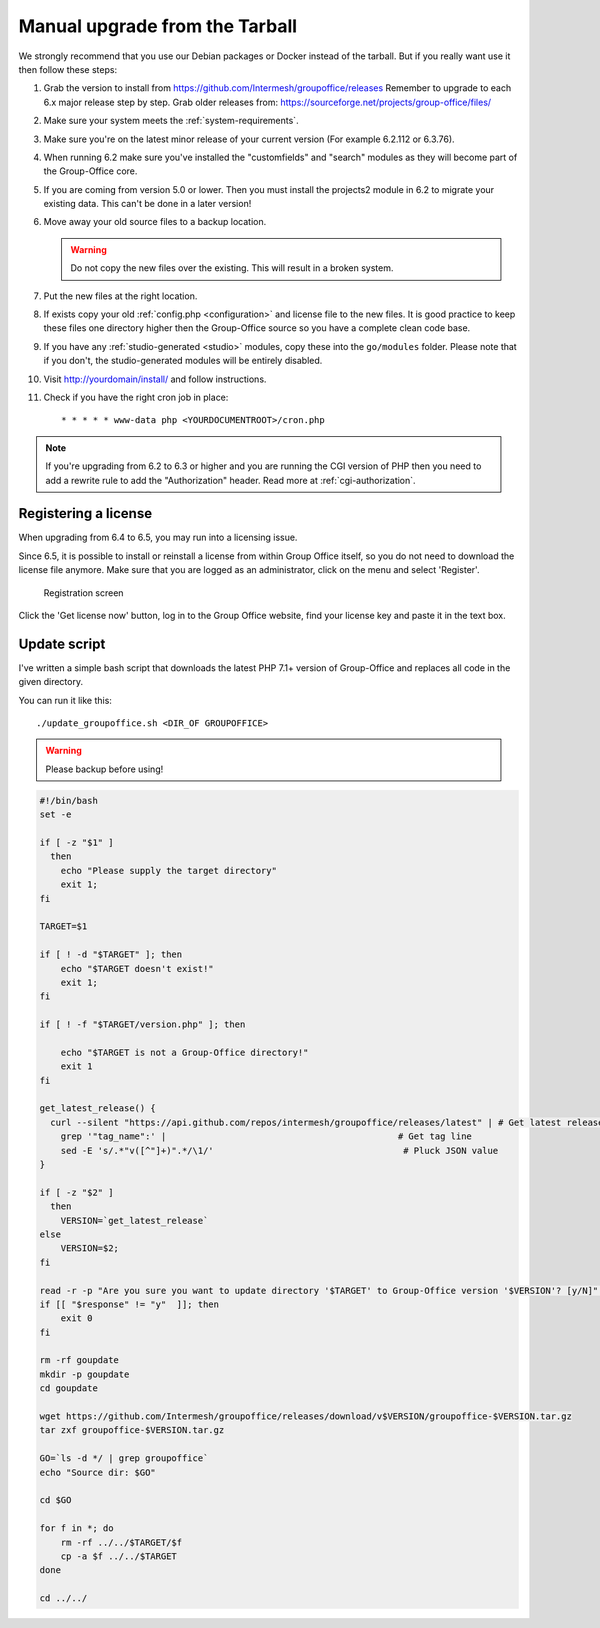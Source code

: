Manual upgrade from the Tarball
-------------------------------

We strongly recommend that you use our Debian packages or Docker instead of the
tarball. But if you really want use it then follow these steps:

1. Grab the version to install from https://github.com/Intermesh/groupoffice/releases
   Remember to upgrade to each 6.x major release step by step. Grab older releases from: https://sourceforge.net/projects/group-office/files/
2. Make sure your system meets the :ref:`system-requirements`.
3. Make sure you're on the latest minor release of your current version (For example 6.2.112 or 6.3.76).
4. When running 6.2 make sure you've installed the "customfields" and "search" modules as they 
   will become part of the Group-Office core.
5. If you are coming from version 5.0 or lower. Then you must install the projects2 module in 6.2 to migrate your existing data. This can't be done in a later version!
6. Move away your old source files to a backup location.
   
   .. warning:: Do not copy the new files over the existing. This will result in a broken system.
      
7. Put the new files at the right location.
8. If exists copy your old :ref:`config.php <configuration>` and license file to the new
   files. It is good practice to keep these files one directory higher then the 
   Group-Office source so you have a complete clean code base.
9. If you have any :ref:`studio-generated <studio>` modules, copy these into the ``go/modules`` folder. Please note that if you don't, the studio-generated modules will be entirely disabled.
10. Visit http://yourdomain/install/ and follow instructions.
11. Check if you have the right cron job in place::

      * * * * * www-data php <YOURDOCUMENTROOT>/cron.php

.. note:: If you're upgrading from 6.2 to 6.3 or higher and you are running the CGI version of PHP then you need to add a rewrite rule to add the "Authorization" header. Read more at :ref:`cgi-authorization`.

Registering a license
`````````````````````

When upgrading from 6.4 to 6.5, you may run into a licensing issue.

Since 6.5, it is possible to install or reinstall a license from within Group Office itself, so you do not need to
download the license file anymore. Make sure that you are logged as an administrator, click on the menu and select
'Register'.

.. figure:: /_static/upgrade/registration.png

   Registration screen

Click the 'Get license now' button, log in to the Group Office website, find your license key and paste it in the text box.

Update script
`````````````

I've written a simple bash script that downloads the latest PHP 7.1+ version of Group-Office and replaces all code in the
given directory.

You can run it like this::

    ./update_groupoffice.sh <DIR_OF GROUPOFFICE>


.. warning:: Please backup before using!

.. code::

    #!/bin/bash
    set -e

    if [ -z "$1" ]
      then
        echo "Please supply the target directory"
        exit 1;
    fi

    TARGET=$1

    if [ ! -d "$TARGET" ]; then
        echo "$TARGET doesn't exist!"
        exit 1;
    fi

    if [ ! -f "$TARGET/version.php" ]; then

        echo "$TARGET is not a Group-Office directory!"
        exit 1
    fi

    get_latest_release() {
      curl --silent "https://api.github.com/repos/intermesh/groupoffice/releases/latest" | # Get latest release from GitHub api
        grep '"tag_name":' |                                            # Get tag line
        sed -E 's/.*"v([^"]+)".*/\1/'                                    # Pluck JSON value
    }

    if [ -z "$2" ]
      then
        VERSION=`get_latest_release`
    else
        VERSION=$2;
    fi

    read -r -p "Are you sure you want to update directory '$TARGET' to Group-Office version '$VERSION'? [y/N]" response;
    if [[ "$response" != "y"  ]]; then
        exit 0
    fi

    rm -rf goupdate
    mkdir -p goupdate
    cd goupdate

    wget https://github.com/Intermesh/groupoffice/releases/download/v$VERSION/groupoffice-$VERSION.tar.gz
    tar zxf groupoffice-$VERSION.tar.gz

    GO=`ls -d */ | grep groupoffice`
    echo "Source dir: $GO"

    cd $GO

    for f in *; do
        rm -rf ../../$TARGET/$f
        cp -a $f ../../$TARGET
    done

    cd ../../





